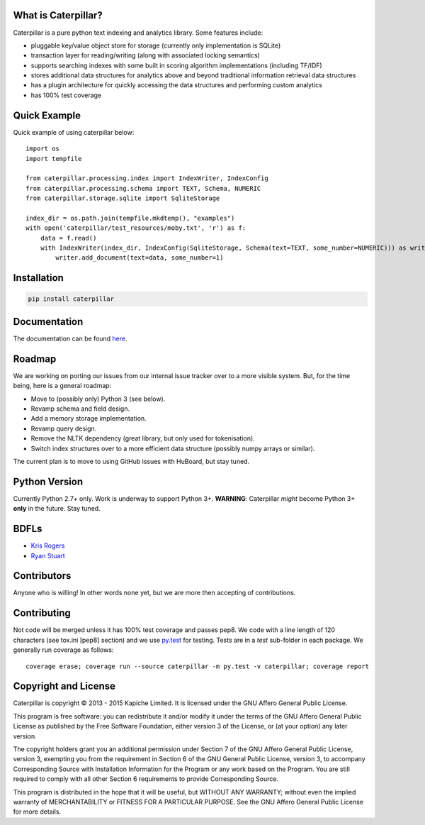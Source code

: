 What is Caterpillar?
====================

.. image:: https://img.shields.io/travis/Kapiche/caterpillar.svg?style=flat-square
    :target: https://travis-ci.org/Kapiche/caterpillar
.. image:: https://img.shields.io/coveralls/Kapiche/caterpillar.svg?style=flat-square
    :target: https://coveralls.io/r/Kapiche/caterpillar
.. image:: https://codeship.com/projects/YOUR_PROJECT_UUID/status?branch=master

Caterpillar is a pure python text indexing and analytics library. Some features include:

* pluggable key/value object store for storage (currently only implementation is SQLite)
* transaction layer for reading/writing (along with associated locking semantics)
* supports searching indexes with some built in scoring algorithm implementations (including TF/IDF)
* stores additional data structures for analytics above and beyond traditional information retrieval data structures
* has a plugin architecture for quickly accessing the data structures and performing custom analytics
* has 100% test coverage


Quick Example
=============
Quick example of using caterpillar below::

    import os
    import tempfile

    from caterpillar.processing.index import IndexWriter, IndexConfig
    from caterpillar.processing.schema import TEXT, Schema, NUMERIC
    from caterpillar.storage.sqlite import SqliteStorage

    index_dir = os.path.join(tempfile.mkdtemp(), "examples")
    with open('caterpillar/test_resources/moby.txt', 'r') as f:
        data = f.read()
        with IndexWriter(index_dir, IndexConfig(SqliteStorage, Schema(text=TEXT, some_number=NUMERIC))) as writer:
            writer.add_document(text=data, some_number=1)

Installation
============
.. code::

    pip install caterpillar

Documentation
=============
The documentation can be found `here <http://caterpillar.readthedocs.org/en/latest/>`_.

Roadmap
=======
We are working on porting our issues from our internal issue tracker over to a more visible system. But, for the time
being, here is a general roadmap:

* Move to (possibly only) Python 3 (see below).
* Revamp schema and field design.
* Add a memory storage implementation.
* Revamp query design.
* Remove the NLTK dependency (great library, but only used for tokenisation).
* Switch index structures over to a more efficient data structure (possibly numpy arrays or similar).

The current plan is to move to using GitHub issues with HuBoard, but stay tuned.

Python Version
==============
Currently Python 2.7+ only. Work is underway to support Python 3+. **WARNING**: Caterpillar *might* become Python 3+ 
**only** in the future. Stay tuned.

BDFLs
=====
* `Kris Rogers <https://github.com/krisrogers/>`_
* `Ryan Stuart <https://github.com/rstuart85/>`_

Contributors
============
Anyone who is willing! In other words none yet, but we are more then accepting of contributions.

Contributing
============
Not code will be merged unless it has 100% test coverage and passes pep8. We code with a line length of 120 characters 
(see tox.ini [pep8] section) and we use `py.test <http://pytest.org/>`_ for testing. Tests are in a *test* sub-folder in 
each package. We generally run coverage as follows::

    coverage erase; coverage run --source caterpillar -m py.test -v caterpillar; coverage report

Copyright and License
=====================
Caterpillar is copyright © 2013 - 2015 Kapiche Limited. It is licensed under the GNU Affero General Public License.

This program is free software: you can redistribute it and/or modify it under the terms of the GNU Affero General Public License as published by the Free Software Foundation, either version 3 of the License, or (at your option) any later version.

The copyright holders grant you an additional permission under Section 7 of the GNU Affero General Public License, version 3, exempting you from the requirement in Section 6 of the GNU General Public License, version 3, to accompany Corresponding Source with Installation Information for the Program or any work based on the Program. You are still required to comply with all other Section 6 requirements to provide Corresponding Source.

This program is distributed in the hope that it will be useful, but WITHOUT ANY WARRANTY; without even the implied warranty of MERCHANTABILITY or FITNESS FOR A PARTICULAR PURPOSE. See the GNU Affero General Public License for more details.


